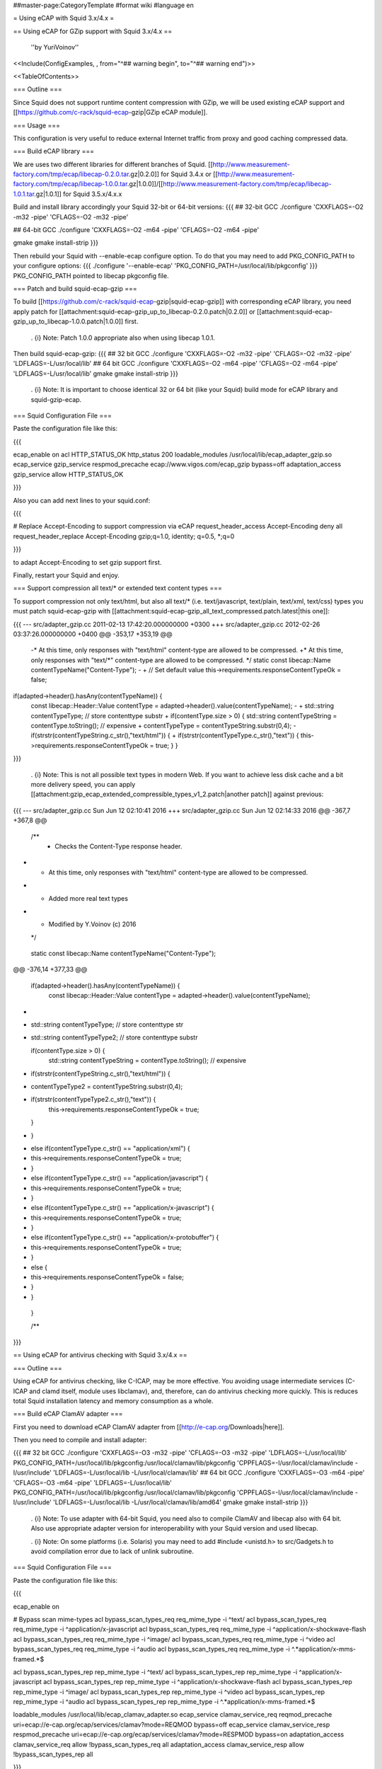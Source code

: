 ##master-page:CategoryTemplate
#format wiki
#language en

= Using eCAP with Squid 3.x/4.x =

== Using eCAP for GZip support with Squid 3.x/4.x ==

 ''by YuriVoinov''

<<Include(ConfigExamples, , from="^## warning begin", to="^## warning end")>>

<<TableOfContents>>

=== Outline ===

Since Squid does not support runtime content compression with GZip, we will be used existing eCAP support and [[https://github.com/c-rack/squid-ecap-gzip|GZip eCAP module]].

=== Usage ===

This configuration is very useful to reduce external Internet traffic from proxy and good caching compressed data.

=== Build eCAP library ===

We are uses two different libraries for different branches of Squid.
[[http://www.measurement-factory.com/tmp/ecap/libecap-0.2.0.tar.gz|0.2.0]] for Squid 3.4.x or
[[http://www.measurement-factory.com/tmp/ecap/libecap-1.0.0.tar.gz|1.0.0]]/[[http://www.measurement-factory.com/tmp/ecap/libecap-1.0.1.tar.gz|1.0.1]] for Squid 3.5.x/4.x.x

Build and install library accordingly your Squid 32-bit or 64-bit versions:
{{{
## 32-bit GCC
./configure 'CXXFLAGS=-O2 -m32 -pipe' 'CFLAGS=-O2 -m32 -pipe'

## 64-bit GCC
./configure 'CXXFLAGS=-O2 -m64 -pipe' 'CFLAGS=-O2 -m64 -pipe'

gmake
gmake install-strip
}}}

Then rebuild your Squid with --enable-ecap configure option. To do that you may need to add PKG_CONFIG_PATH to your configure options:
{{{
./configure '--enable-ecap' 'PKG_CONFIG_PATH=/usr/local/lib/pkgconfig'
}}}
PKG_CONFIG_PATH pointed to libecap pkgconfig file.

=== Patch and build squid-ecap-gzip ===

To build [[https://github.com/c-rack/squid-ecap-gzip|squid-ecap-gzip]] with corresponding eCAP library, you need apply patch for [[attachment:squid-ecap-gzip_up_to_libecap-0.2.0.patch|0.2.0]] or [[attachment:squid-ecap-gzip_up_to_libecap-1.0.0.patch|1.0.0]] first.

 . {i} Note: Patch 1.0.0 appropriate also when using libecap 1.0.1.

Then build squid-ecap-gzip:
{{{
## 32 bit GCC
./configure 'CXXFLAGS=-O2 -m32 -pipe' 'CFLAGS=-O2 -m32 -pipe' 'LDFLAGS=-L/usr/local/lib'
## 64 bit GCC
./configure 'CXXFLAGS=-O2 -m64 -pipe' 'CFLAGS=-O2 -m64 -pipe' 'LDFLAGS=-L/usr/local/lib'
gmake
gmake install-strip
}}}

 . {i} Note: It is important to choose identical 32 or 64 bit (like your Squid) build mode for eCAP library and squid-gzip-ecap.

=== Squid Configuration File ===

Paste the configuration file like this:

{{{

ecap_enable on
acl HTTP_STATUS_OK http_status 200
loadable_modules /usr/local/lib/ecap_adapter_gzip.so
ecap_service gzip_service respmod_precache ecap://www.vigos.com/ecap_gzip bypass=off
adaptation_access gzip_service allow HTTP_STATUS_OK

}}}

Also you can add next lines to your squid.conf:

{{{

# Replace Accept-Encoding to support compression via eCAP
request_header_access Accept-Encoding deny all
request_header_replace Accept-Encoding gzip;q=1.0, identity; q=0.5, *;q=0

}}}

to adapt Accept-Encoding to set gzip support first.

Finally, restart your Squid and enjoy.

=== Support compression all text/* or extended text content types ===

To support compression not only text/html, but also all text/* (i.e. text/javascript, text/plain, text/xml, text/css) types you must patch squid-ecap-gzip with [[attachment:squid-ecap-gzip_all_text_compressed.patch.latest|this one]]:

{{{
--- src/adapter_gzip.cc 2011-02-13 17:42:20.000000000 +0300
+++ src/adapter_gzip.cc 2012-02-26 03:37:26.000000000 +0400
@@ -353,17 +353,19 @@
 -* At this time, only responses with "text/html" content-type are allowed to be compressed.
 +* At this time, only responses with "text/*" content-type are allowed to be compressed.
 */
 static const libecap::Name contentTypeName("Content-Type");
 -
 +
 // Set default value
 this->requirements.responseContentTypeOk = false;
if(adapted->header().hasAny(contentTypeName)) {
 const libecap::Header::Value contentType = adapted->header().value(contentTypeName);
 -
 + std::string contentTypeType; // store contenttype substr
 +
 if(contentType.size > 0) {
 std::string contentTypeString = contentType.toString(); // expensive
 + contentTypeType = contentTypeString.substr(0,4);
 - if(strstr(contentTypeString.c_str(),"text/html")) {
 + if(strstr(contentTypeType.c_str(),"text")) {
 this->requirements.responseContentTypeOk = true;
 }
 }
}}}

 . {i} Note: This is not all possible text types in modern Web. If you want to achieve less disk cache and a bit more delivery speed, you can apply [[attachment:gzip_ecap_extended_compressible_types_v1_2.patch|another patch]] against previous:

{{{
--- src/adapter_gzip.cc	Sun Jun 12 02:10:41 2016
+++ src/adapter_gzip.cc	Sun Jun 12 02:14:33 2016
@@ -367,7 +367,8 @@
 
 	/**
 	 * Checks the Content-Type response header.
-	 * At this time, only responses with "text/html" content-type are allowed to be compressed.
+	 * Added more real text types
+	 * Modified by Y.Voinov (c) 2016
 	 */
 	static const libecap::Name contentTypeName("Content-Type");
 	
@@ -376,14 +377,33 @@
 
 	if(adapted->header().hasAny(contentTypeName)) {
 		const libecap::Header::Value contentType = adapted->header().value(contentTypeName);
+
+		std::string contentTypeType; // store contenttype str
+		std::string contentTypeType2; // store contenttype substr
 		
 		if(contentType.size > 0) {
 			std::string contentTypeString = contentType.toString(); // expensive
 			
-			if(strstr(contentTypeString.c_str(),"text/html")) {
+			contentTypeType2 = contentTypeString.substr(0,4);			
+			if(strstr(contentTypeType2.c_str(),"text")) {
 				this->requirements.responseContentTypeOk = true;
 			}
-		}
+			else if(contentTypeType.c_str() == "application/xml") {
+				this->requirements.responseContentTypeOk = true; 
+			}
+			else if(contentTypeType.c_str() == "application/javascript") {
+				this->requirements.responseContentTypeOk = true;
+			}
+			else if(contentTypeType.c_str() == "application/x-javascript") {
+				this->requirements.responseContentTypeOk = true;
+			}
+			else if(contentTypeType.c_str() == "application/x-protobuffer") {
+				this->requirements.responseContentTypeOk = true;
+			}
+			else {
+				this->requirements.responseContentTypeOk = false;
+			     }
+			}
 	}
 
 	/**

}}}

== Using eCAP for antivirus checking with Squid 3.x/4.x ==

=== Outline ===

Using eCAP for antivirus checking, like C-ICAP, may be more effective. You avoiding usage intermediate services (C-ICAP and clamd itself, module uses libclamav), and, therefore, can do antivirus checking more quickly. This is reduces total Squid installation latency and memory consumption as a whole.

=== Build eCAP ClamAV adapter ===

First you need to download eCAP ClamAV adapter from [[http://e-cap.org/Downloads|here]].

Then you need to compile and install adapter:

{{{
## 32 bit GCC
./configure 'CXXFLAGS=-O3 -m32 -pipe' 'CFLAGS=-O3 -m32 -pipe' 'LDFLAGS=-L/usr/local/lib' PKG_CONFIG_PATH=/usr/local/lib/pkgconfig:/usr/local/clamav/lib/pkgconfig 'CPPFLAGS=-I/usr/local/clamav/include -I/usr/include' 'LDFLAGS=-L/usr/local/lib -L/usr/local/clamav/lib'
## 64 bit GCC
./configure 'CXXFLAGS=-O3 -m64 -pipe' 'CFLAGS=-O3 -m64 -pipe' 'LDFLAGS=-L/usr/local/lib' PKG_CONFIG_PATH=/usr/local/lib/pkgconfig:/usr/local/clamav/lib/pkgconfig 'CPPFLAGS=-I/usr/local/clamav/include -I/usr/include' 'LDFLAGS=-L/usr/local/lib -L/usr/local/clamav/lib/amd64'
gmake
gmake install-strip
}}}

 . {i} Note: To use adapter with 64-bit Squid, you need also to compile ClamAV and libecap also with 64 bit. Also use appropriate adapter version for interoperability with your Squid version and used libecap.

 . {i} Note: On some platforms (i.e. Solaris) you may need to add #include <unistd.h> to src/Gadgets.h to avoid compilation error due to lack of unlink subroutine.

=== Squid Configuration File ===

Paste the configuration file like this:

{{{

ecap_enable on

# Bypass scan mime-types
acl bypass_scan_types_req req_mime_type -i ^text/
acl bypass_scan_types_req req_mime_type -i ^application/x-javascript
acl bypass_scan_types_req req_mime_type -i ^application/x-shockwave-flash
acl bypass_scan_types_req req_mime_type -i ^image/
acl bypass_scan_types_req req_mime_type -i ^video
acl bypass_scan_types_req req_mime_type -i ^audio
acl bypass_scan_types_req req_mime_type -i ^.*application\/x-mms-framed.*$

acl bypass_scan_types_rep rep_mime_type -i ^text/
acl bypass_scan_types_rep rep_mime_type -i ^application/x-javascript
acl bypass_scan_types_rep rep_mime_type -i ^application/x-shockwave-flash
acl bypass_scan_types_rep rep_mime_type -i ^image/
acl bypass_scan_types_rep rep_mime_type -i ^video
acl bypass_scan_types_rep rep_mime_type -i ^audio
acl bypass_scan_types_rep rep_mime_type -i ^.*application\/x-mms-framed.*$

loadable_modules /usr/local/lib/ecap_clamav_adapter.so
ecap_service clamav_service_req reqmod_precache uri=ecap://e-cap.org/ecap/services/clamav?mode=REQMOD bypass=off
ecap_service clamav_service_resp respmod_precache uri=ecap://e-cap.org/ecap/services/clamav?mode=RESPMOD bypass=on
adaptation_access clamav_service_req allow !bypass_scan_types_req all
adaptation_access clamav_service_resp allow !bypass_scan_types_rep all

}}}

 . {X} Note: On some setups you may need to create symbolic link in $prefix/clamav/share to '''DatabaseDirectory''' path, specified in clamd.conf. I.e, for example:

{{{
ln -s /var/lib/clamav /usr/local/clamav/share/clamav
}}}

This is due to semi-hardcoded db path in libclamav. Otherwise adaptation module will be crash Squid itself in current releases.

== Co-existing both services in one setup ==

Both services can co-exists in one squid instance:

{{{
ecap_enable on

# Bypass scan mime-types
acl bypass_scan_types_req req_mime_type -i ^text/
acl bypass_scan_types_req req_mime_type -i ^application/x-javascript
acl bypass_scan_types_req req_mime_type -i ^application/x-shockwave-flash
acl bypass_scan_types_req req_mime_type -i ^image/
acl bypass_scan_types_req req_mime_type -i ^video
acl bypass_scan_types_req req_mime_type -i ^audio
acl bypass_scan_types_req req_mime_type -i ^.*application\/x-mms-framed.*$

acl bypass_scan_types_rep rep_mime_type -i ^text/
acl bypass_scan_types_rep rep_mime_type -i ^application/x-javascript
acl bypass_scan_types_rep rep_mime_type -i ^application/x-shockwave-flash
acl bypass_scan_types_rep rep_mime_type -i ^image/
acl bypass_scan_types_rep rep_mime_type -i ^video
acl bypass_scan_types_rep rep_mime_type -i ^audio
acl bypass_scan_types_rep rep_mime_type -i ^.*application\/x-mms-framed.*$

loadable_modules /usr/local/lib/ecap_clamav_adapter.so
ecap_service clamav_service_req reqmod_precache uri=ecap://e-cap.org/ecap/services/clamav?mode=REQMOD bypass=off
ecap_service clamav_service_resp respmod_precache uri=ecap://e-cap.org/ecap/services/clamav?mode=RESPMOD bypass=on
adaptation_access clamav_service_req allow !bypass_scan_types_req all
adaptation_access clamav_service_resp allow !bypass_scan_types_rep all

acl HTTP_STATUS_OK http_status 200
loadable_modules /usr/local/lib/ecap_adapter_gzip.so
ecap_service gzip_service respmod_precache ecap://www.vigos.com/ecap_gzip bypass=off
adaptation_access gzip_service allow HTTP_STATUS_OK
}}}

{X} '''BEWARE:''' Order is important! eCAP ClamAV adapter should precede Vigos adapter!
